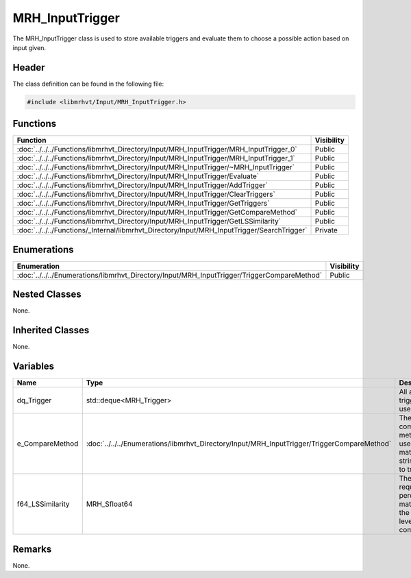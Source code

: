 MRH_InputTrigger
================
The MRH_InputTrigger class is used to store available triggers and evaluate 
them to choose a possible action based on input given.

Header
------
The class definition can be found in the following file:

.. code-block:: c

    #include <libmrhvt/Input/MRH_InputTrigger.h>


Functions
---------
.. list-table::
    :header-rows: 1

    * - Function
      - Visibility
    * - :doc:`../../../Functions/libmrhvt_Directory/Input/MRH_InputTrigger/MRH_InputTrigger_0`
      - Public
    * - :doc:`../../../Functions/libmrhvt_Directory/Input/MRH_InputTrigger/MRH_InputTrigger_1`
      - Public
    * - :doc:`../../../Functions/libmrhvt_Directory/Input/MRH_InputTrigger/~MRH_InputTrigger`
      - Public
    * - :doc:`../../../Functions/libmrhvt_Directory/Input/MRH_InputTrigger/Evaluate`
      - Public
    * - :doc:`../../../Functions/libmrhvt_Directory/Input/MRH_InputTrigger/AddTrigger`
      - Public
    * - :doc:`../../../Functions/libmrhvt_Directory/Input/MRH_InputTrigger/ClearTriggers`
      - Public
    * - :doc:`../../../Functions/libmrhvt_Directory/Input/MRH_InputTrigger/GetTriggers`
      - Public
    * - :doc:`../../../Functions/libmrhvt_Directory/Input/MRH_InputTrigger/GetCompareMethod`
      - Public
    * - :doc:`../../../Functions/libmrhvt_Directory/Input/MRH_InputTrigger/GetLSSimilarity`
      - Public
    * - :doc:`../../../Functions/_Internal/libmrhvt_Directory/Input/MRH_InputTrigger/SearchTrigger`
      - Private


Enumerations
------------
.. list-table::
    :header-rows: 1

    * - Enumeration
      - Visibility
    * - :doc:`../../../Enumerations/libmrhvt_Directory/Input/MRH_InputTrigger/TriggerCompareMethod`
      - Public


Nested Classes
--------------
None.

Inherited Classes
-----------------
None.

Variables
---------
.. list-table::
    :header-rows: 1

    * - Name
      - Type
      - Description
      - Visbility
    * - dq_Trigger
      - std::deque<MRH_Trigger>
      - All available triggers to use.
      - Private
    * - e_CompareMethod
      - :doc:`../../../Enumerations/libmrhvt_Directory/Input/MRH_InputTrigger/TriggerCompareMethod`
      - The compare method used to match string parts to triggers.
      - Private
    * - f64_LSSimilarity
      - MRH_Sfloat64
      - The required percentage match for the levenshtein comparison.
      - Private


Remarks
-------
None.